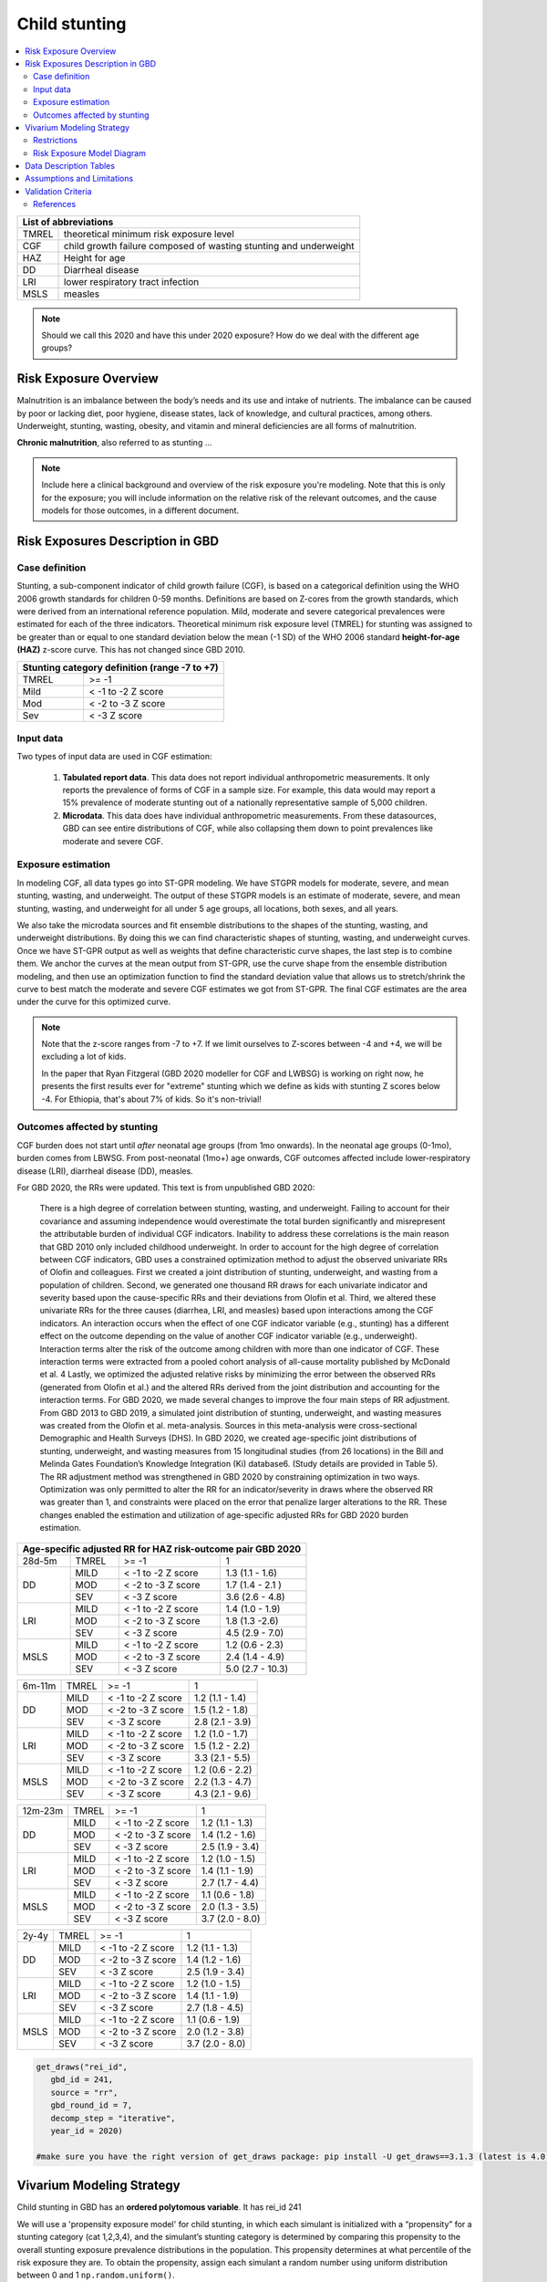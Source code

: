 .. role:: underline
    :class: underline

..
  Section title decorators for this document:

  ==============
  Document Title
  ==============

  Section Level 1 (#.0)
  +++++++++++++++++++++
  
  Section Level 2 (#.#)
  ---------------------

  Section Level 3 (#.#.#)
  ~~~~~~~~~~~~~~~~~~~~~~~

  Section Level 4
  ^^^^^^^^^^^^^^^

  Section Level 5
  '''''''''''''''

  The depth of each section level is determined by the order in which each
  decorator is encountered below. If you need an even deeper section level, just
  choose a new decorator symbol from the list here:
  https://docutils.sourceforge.io/docs/ref/rst/restructuredtext.html#sections
  And then add it to the list of decorators above.



.. _2020_risk_exposure_child_stunting:

==============
Child stunting
==============

.. contents::
  :local:

+-------------------------------------------------+
| List of abbreviations                           |
+=======+=========================================+
| TMREL | theoretical minimum risk exposure level |
+-------+-----------------------------------------+
| CGF   | child growth failure composed of wasting|
|       | stunting and underweight                |
+-------+-----------------------------------------+
| HAZ   | Height for age                          |
+-------+-----------------------------------------+
| DD    | Diarrheal disease                       |
+-------+-----------------------------------------+
| LRI   | lower respiratory tract infection       |
+-------+-----------------------------------------+
| MSLS  | measles                                 |
+-------+-----------------------------------------+


.. note:: 
   
   Should we call this 2020 and have this under 2020 exposure? How do we deal with the different age groups? 

.. _stunting1.0:

Risk Exposure Overview
++++++++++++++++++++++

Malnutrition is an imbalance between the body’s needs and its use and intake of nutrients. The imbalance can be caused by poor or lacking diet, poor hygiene, disease states, lack of knowledge, and cultural practices, among others. Underweight, stunting, wasting, obesity, and vitamin and mineral deficiencies are all forms of malnutrition. 

**Chronic malnutrition**, also referred to as stunting ...

.. note::
  Include here a clinical background and overview of the risk exposure you're modeling. Note that this is only for the exposure; you will include information on the relative risk of the relevant outcomes, and the cause models for those outcomes, in a different document.

.. _stunting1.1:

Risk Exposures Description in GBD
+++++++++++++++++++++++++++++++++

.. _stunting1.1.1:

Case definition
---------------

Stunting, a sub-component indicator of child growth failure (CGF), is based on a categorical definition using the WHO 2006 growth standards for children 0-59 months. Definitions are based on Z-cores from the growth standards, which were derived from an international reference population. Mild, moderate and severe categorical prevalences were estimated for each of the three indicators. Theoretical minimum risk exposure level (TMREL) for stunting was assigned to be greater than or equal to one standard deviation below the mean (-1 SD) of the WHO 2006 standard **height-for-age (HAZ)** z-score curve. This has not changed since GBD 2010.

+----------------------------------------------+
| Stunting category definition (range -7 to +7)|
+=======+======================================+
| TMREL |  >= -1                               |            
+-------+--------------------------------------+
| Mild  |  < -1 to -2 Z score                  |
+-------+--------------------------------------+
| Mod   |  < -2 to -3 Z score                  |
+-------+--------------------------------------+
| Sev   |  < -3 Z score                        |
+-------+--------------------------------------+

.. _stunting1.1.2:

Input data
----------

Two types of input data are used in CGF estimation:  

  1. **Tabulated report data**. This data does not report individual anthropometric measurements. It only reports the prevalence of forms of CGF in a sample size. For example, this data would may report a 15% prevalence of moderate stunting out of a nationally representative sample of 5,000 children.

  2. **Microdata**. This data does have individual anthropometric measurements. From these datasources, GBD can see entire distributions of CGF, while also collapsing them down to point prevalences like moderate and severe CGF. 


.. _stunting1.1.3:

Exposure estimation
------------------- 

In modeling CGF, all data types go into ST-GPR modeling. We have STGPR models for moderate, severe, and mean stunting, wasting, and underweight. The output of these STGPR models is an estimate of moderate, severe, and mean stunting, wasting, and underweight for all under 5 age groups, all locations, both sexes, and all years. 

We also take the microdata sources and fit ensemble distributions to the shapes of the stunting, wasting, and underweight distributions. By doing this we can find characteristic shapes of stunting, wasting, and underweight curves. Once we have ST-GPR output as well as weights that define characteristic curve shapes, the last step is to combine them. We anchor the curves at the mean output from ST-GPR, use the curve shape from the ensemble distribution modeling, and then use an optimization function to find the standard deviation value that allows us to stretch/shrink the curve to best match the moderate and severe CGF estimates we got from ST-GPR. The final CGF estimates are the area under the curve for this optimized curve.



.. note::
  
  Note that the z-score ranges from -7 to +7. If we limit ourselves to Z-scores between -4 and +4, we will be excluding a lot of kids.

  In the paper that Ryan Fitzgeral (GBD 2020 modeller for CGF and LWBSG) is working on right now, he presents the first results ever for "extreme" stunting which we define as kids with stunting Z scores below -4. For Ethiopia, that's about 7% of kids. So it's non-trivial!



.. _stunting1.1.4:

Outcomes affected by stunting
-----------------------------

CGF burden does not start until *after* neonatal age groups (from 1mo onwards). In the neonatal age groups (0-1mo), burden comes from LBWSG. From post-neonatal (1mo+) age onwards, CGF outcomes affected include lower-respiratory disease (LRI), diarrheal disease (DD), measles. 

For GBD 2020, the RRs were updated. This text is from unpublished GBD 2020:

  There is a high degree of correlation between stunting, wasting, and underweight. Failing to account for their covariance and assuming independence would overestimate the total burden significantly and misrepresent the attributable burden of individual CGF indicators. Inability to address these correlations is the main reason that GBD 2010 only included childhood underweight.
  In order to account for the high degree of correlation between CGF indicators, GBD uses a constrained optimization method to adjust the observed univariate RRs of Olofin and colleagues. First we created a joint distribution of stunting, underweight, and wasting from a population of children. Second, we generated one thousand RR draws for each univariate indicator and severity based upon the cause-specific RRs and their deviations from Olofin et al. Third, we altered these univariate RRs for the three causes (diarrhea, LRI, and measles) based upon interactions among the CGF indicators. An interaction occurs when the effect of one CGF indicator variable (e.g., stunting) has a different effect on the outcome depending on the value of another CGF indicator variable (e.g., underweight). Interaction terms alter the risk of the outcome among children with more than one indicator of CGF. These interaction terms were extracted from a pooled cohort analysis of all-cause mortality published by McDonald et al. 4 Lastly, we optimized the adjusted relative risks by minimizing the error between the observed RRs (generated from Olofin et al.) and the altered RRs derived from the joint distribution and accounting for the interaction terms.
  For GBD 2020, we made several changes to improve the four main steps of RR adjustment. From GBD 2013 to GBD 2019, a simulated joint distribution of stunting, underweight, and wasting measures was created from the Olofin et al. meta-analysis. Sources in this meta-analysis were cross-sectional Demographic and Health Surveys (DHS). In GBD 2020, we created age-specific joint distributions of stunting, underweight, and wasting measures from 15 longitudinal studies (from 26 locations) in the Bill and Melinda Gates Foundation’s Knowledge Integration (Ki) database6.  (Study details are provided in Table 5). The RR adjustment method was strengthened in GBD 2020 by constraining optimization in two ways. Optimization was only permitted to alter the RR for an indicator/severity in draws where the observed RR was greater than 1, and constraints were placed on the error that penalize larger alterations to the RR. These changes enabled the estimation and utilization of age-specific adjusted RRs for GBD 2020 burden estimation.

+------------------------------------------------------------+
|Age-specific adjusted RR for HAZ risk-outcome pair GBD 2020 |
+=======+=======+=======================+====================+
|28d-5m | TMREL |  >= -1                | 1                  |            
+-------+-------+-----------------------+--------------------+
| DD    | MILD  | < -1 to -2 Z score    | 1.3 (1.1 - 1.6)    |
|       +-------+-----------------------+--------------------+
|       | MOD   | < -2 to -3 Z score    | 1.7 (1.4 - 2.1 )   |        
+       +-------+-----------------------+--------------------+
|       | SEV   | < -3 Z score          | 3.6 (2.6 - 4.8)    |
+-------+-------+-----------------------+--------------------+
| LRI   | MILD  | < -1 to -2 Z score    | 1.4 (1.0 - 1.9)    |
|       +-------+-----------------------+--------------------+
|       | MOD   | < -2 to -3 Z score    | 1.8 (1.3 -2.6)     |
|       +-------+-----------------------+--------------------+
|       | SEV   | < -3 Z score          | 4.5 (2.9 - 7.0)    |
+-------+-------+-----------------------+--------------------+
| MSLS  | MILD  | < -1 to -2 Z score    | 1.2 (0.6 - 2.3)    |
|       +-------+-----------------------+--------------------+
|       | MOD   | < -2 to -3 Z score    | 2.4 (1.4 - 4.9)    |
|       +-------+-----------------------+--------------------+
|       | SEV   | < -3 Z score          | 5.0 (2.7 - 10.3)   |
+-------+-------+-----------------------+--------------------+

+-------+-------+-----------------------+--------------------+
|6m-11m | TMREL |  >= -1                | 1                  |            
+-------+-------+-----------------------+--------------------+
| DD    | MILD  | < -1 to -2 Z score    | 1.2 (1.1 - 1.4)    |
|       +-------+-----------------------+--------------------+
|       | MOD   | < -2 to -3 Z score    | 1.5 (1.2 - 1.8)    |        
+       +-------+-----------------------+--------------------+
|       | SEV   | < -3 Z score          | 2.8 (2.1 - 3.9)    |
+-------+-------+-----------------------+--------------------+
| LRI   | MILD  | < -1 to -2 Z score    | 1.2 (1.0 - 1.7)    |
|       +-------+-----------------------+--------------------+
|       | MOD   | < -2 to -3 Z score    | 1.5 (1.2 - 2.2)    |
|       +-------+-----------------------+--------------------+
|       | SEV   | < -3 Z score          | 3.3 (2.1 - 5.5)    |
+-------+-------+-----------------------+--------------------+
| MSLS  | MILD  | < -1 to -2 Z score    | 1.2 (0.6 - 2.2)    |
|       +-------+-----------------------+--------------------+
|       | MOD   | < -2 to -3 Z score    | 2.2 (1.3 - 4.7)    |
|       +-------+-----------------------+--------------------+
|       | SEV   | < -3 Z score          | 4.3 (2.1 - 9.6)    |
+-------+-------+-----------------------+--------------------+

+-------+-------+-----------------------+--------------------+
|12m-23m| TMREL |  >= -1                | 1                  |            
+-------+-------+-----------------------+--------------------+
| DD    | MILD  | < -1 to -2 Z score    | 1.2 (1.1 - 1.3)    |
|       +-------+-----------------------+--------------------+
|       | MOD   | < -2 to -3 Z score    | 1.4 (1.2 - 1.6)    |        
+       +-------+-----------------------+--------------------+
|       | SEV   | < -3 Z score          | 2.5 (1.9 - 3.4)    |
+-------+-------+-----------------------+--------------------+
| LRI   | MILD  | < -1 to -2 Z score    | 1.2 (1.0 - 1.5)    |
|       +-------+-----------------------+--------------------+
|       | MOD   | < -2 to -3 Z score    | 1.4 (1.1 - 1.9)    |
|       +-------+-----------------------+--------------------+
|       | SEV   | < -3 Z score          | 2.7 (1.7 - 4.4)    |
+-------+-------+-----------------------+--------------------+
| MSLS  | MILD  | < -1 to -2 Z score    | 1.1 (0.6 - 1.8)    |
|       +-------+-----------------------+--------------------+
|       | MOD   | < -2 to -3 Z score    | 2.0 (1.3 - 3.5)    |
|       +-------+-----------------------+--------------------+
|       | SEV   | < -3 Z score          | 3.7 (2.0 - 8.0)    |
+-------+-------+-----------------------+--------------------+

+-------+-------+-----------------------+--------------------+
|2y-4y  | TMREL |  >= -1                | 1                  |            
+-------+-------+-----------------------+--------------------+
| DD    | MILD  | < -1 to -2 Z score    | 1.2 (1.1 - 1.3)    |
|       +-------+-----------------------+--------------------+
|       | MOD   | < -2 to -3 Z score    | 1.4 (1.2 - 1.6)    |        
+       +-------+-----------------------+--------------------+
|       | SEV   | < -3 Z score          | 2.5 (1.9 - 3.4)    |
+-------+-------+-----------------------+--------------------+
| LRI   | MILD  | < -1 to -2 Z score    | 1.2 (1.0 - 1.5)    |
|       +-------+-----------------------+--------------------+
|       | MOD   | < -2 to -3 Z score    | 1.4 (1.1 - 1.9)    |
|       +-------+-----------------------+--------------------+
|       | SEV   | < -3 Z score          | 2.7 (1.8 - 4.5)    |
+-------+-------+-----------------------+--------------------+
| MSLS  | MILD  | < -1 to -2 Z score    | 1.1 (0.6 - 1.9)    |
|       +-------+-----------------------+--------------------+
|       | MOD   | < -2 to -3 Z score    | 2.0 (1.2 - 3.8)    |
|       +-------+-----------------------+--------------------+
|       | SEV   | < -3 Z score          | 3.7 (2.0 - 8.0)    |
+-------+-------+-----------------------+--------------------+


.. code-block:: Python

  get_draws("rei_id",
     gbd_id = 241,
     source = "rr", 
     gbd_round_id = 7, 
     decomp_step = "iterative", 
     year_id = 2020)

  #make sure you have the right version of get_draws package: pip install -U get_draws==3.1.3 (latest is 4.0.2)

Vivarium Modeling Strategy
++++++++++++++++++++++++++

Child stunting in GBD has an **ordered polytomous variable**. It has rei_id 241

We will use a 'propensity exposure model' for child stunting, in which each simulant is initialized with a “propensity” for a stunting category (cat 1,2,3,4), and the simulant’s stunting category is determined by comparing this propensity to the overall stunting exposure prevalence distributions in the population. This propensity determines at what percentile of the risk exposure they are. To obtain the propensity, assign each simulant a random number using  uniform distribution between 0 and 1 ``np.random.uniform()``. 

.. todo::

  Discuss with engineers if we want to use the propensity model or the invidivual Z-score distributions? Confirm with James how stunting was modelled in BEP.


Restrictions
------------

.. list-table:: GBD 2020 Risk Exposure Restrictions
   :widths: 15 15 20
   :header-rows: 1

   * - Restriction Type
     - Value
     - Notes
   * - Male only
     - False
     -
   * - Female only
     - False
     -
   * - YLL only
     - False
     -
   * - YLD only
     - False
     -
   * - YLL age group start
     - post-neonatal 
     - 1 - 5 month, age_group_id = 388 
   * - YLL age group end
     - 2y - 4y
     - 2 - 5 year age_group_id = 34

.. code-block:: Python
	  
    GBD 2020 age-group ids

    early nn = 2
    late nn = 3
    1m-5m = 388
    6m-11m = 389
    12m-23m = 238
    2y-4y = 34



.. _stunting2.2:

Risk Exposure Model Diagram
---------------------------

.. image:: child_stunting_risk_hierarchy.svg


Data Description Tables
+++++++++++++++++++++++

The following code can be used to access draw-level exposure data for the child_stunting risk factor, after additionally specifying desired location, age_group, and sex IDs. Exposure category cat 1,2,3 is severe, moderate and mild and exposure category cat4 is the TMREL.

The following code can be used to access the category prevalences (2020).

.. code-block:: python

 get_draws(gbd_id_type='rei_id',
    gbd_id=241,
    source='exposure',
    year_id=2020,
    gbd_round_id=7,
    status='best',
    location_id = [179],
    decomp_step = 'iterative')

The following code can be used to access the summary-exposure value (2020).

.. code-block:: python
  
  #get_output = go
  stunting_sev = go(
              "rei", 
              rei_id= [241], 
              measure_id=29, #summary exposure value
              metric_id=3, #rate
              gbd_round_id=7, 
              location_id=[179], 
              year_id=2020, #need to find the exposures for 2020
              decomp_step = 'iterative')
  stunting_sev.head()

  

.. todo:: 
  need to get these for 2020 

Assumptions and Limitations
+++++++++++++++++++++++++++

Validation Criteria
+++++++++++++++++++

1. age, sex distribution of stunting prevalence categories matches GBD 2020
2. age, sex, mean z-scores matches GBD 2020
3. correlation between stunting and wasting matches GBD 2020
4. RRs for cause incidence matches GBD 2020


..  todo::
  Fill in directives for this section

References
----------